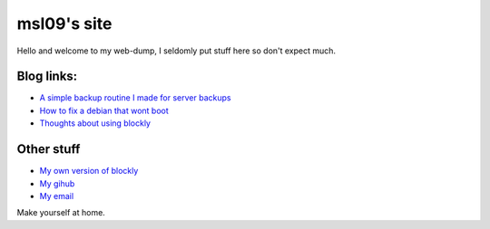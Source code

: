 ============
msl09's site
============

Hello and welcome to my web-dump, I seldomly put stuff here so don't expect much.

Blog links:
-----------

- `A simple backup routine I made for server backups <blog/simple-backup-routine>`_
- `How to fix a debian that wont boot <blog/unlocking-yourself-out-of-a-dead-boot>`_
- `Thoughts about using blockly <blog/thoughts-about-blockly>`_

Other stuff
-----------

- `My own version of blockly <http://www.msl09.com.br/cody>`_
- `My gihub <https://github.com/marceloslacerda>`_
- `My email <marceloslacerda@gmail.com>`_


Make yourself at home.